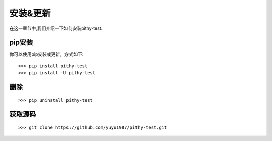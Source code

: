 安装&更新
======================================

在这一章节中,我们介绍一下如何安装pithy-test.

pip安装
--------------------------------------

你可以使用pip安装或更新，方式如下::

    >>> pip install pithy-test
    >>> pip install -U pithy-test

删除
--------------------------------------

::

    >>> pip uninstall pithy-test
    
获取源码
--------------------------------------

::

    >>> git clone https://github.com/yuyu1987/pithy-test.git

